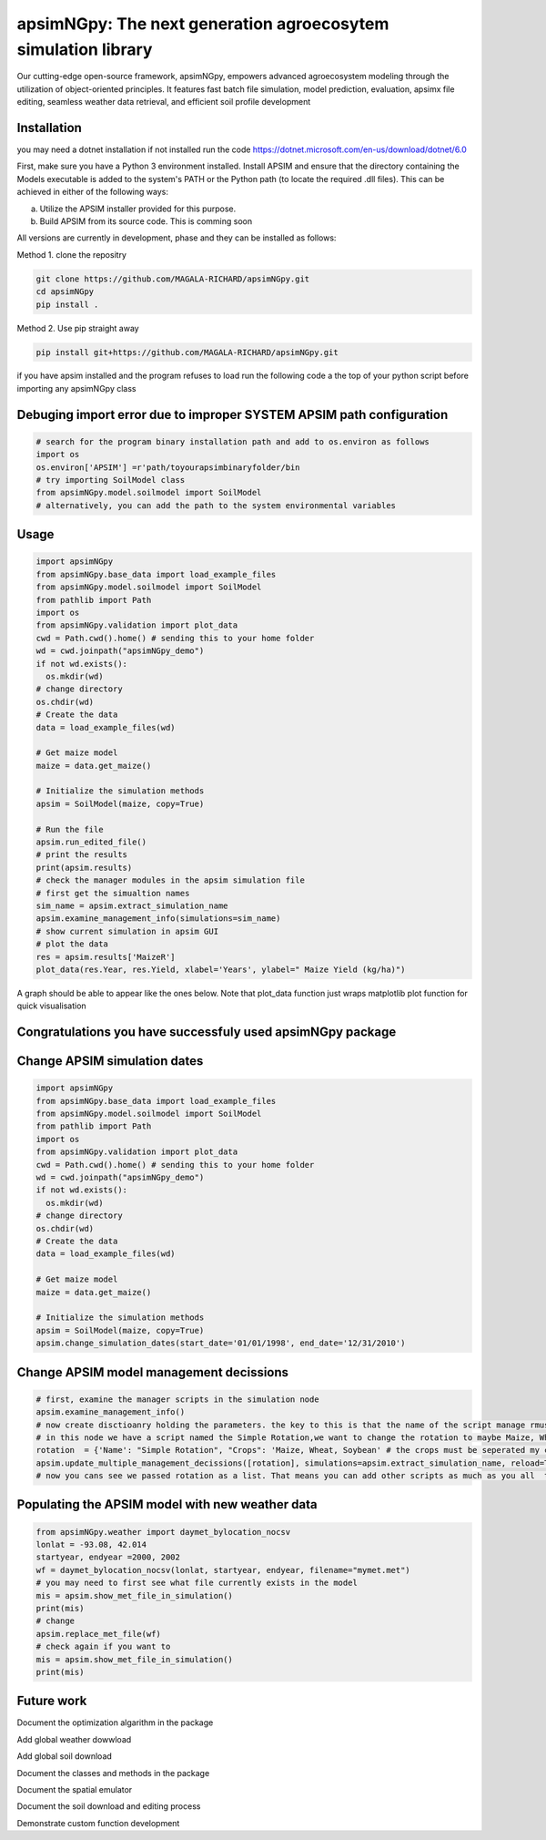 

apsimNGpy: The next generation agroecosytem simulation library
====================================================================

Our cutting-edge open-source framework, apsimNGpy, empowers advanced agroecosystem modeling through the utilization of object-oriented principles. It features fast batch file simulation, model prediction, evaluation, 
apsimx file editing, seamless weather data retrieval, and efficient soil profile development


.. _Installation:

Installation
********************************************************************************
you may need a dotnet installation if not installed run the code https://dotnet.microsoft.com/en-us/download/dotnet/6.0

First, make sure you have a Python 3 environment installed. Install APSIM and ensure that the directory containing the Models executable is added to the system's PATH or the Python path (to locate the required .dll files). This can be achieved in either of the following ways:

a. Utilize the APSIM installer provided for this purpose.

b. Build APSIM from its source code. This is comming soon


All versions are currently in development, phase and they can be installed as follows:

Method 1. clone the repositry

.. code:: bash

    git clone https://github.com/MAGALA-RICHARD/apsimNGpy.git
    cd apsimNGpy
    pip install .

Method 2. Use pip straight away

.. code:: bash

     pip install git+https://github.com/MAGALA-RICHARD/apsimNGpy.git

if you have apsim installed and the program refuses to load run the following code a the top of your python script before importing any apsimNGpy class


Debuging import error due to improper SYSTEM APSIM path configuration
*********************************************************************************
.. code:: python

    # search for the program binary installation path and add to os.environ as follows
    import os
    os.environ['APSIM'] =r'path/toyourapsimbinaryfolder/bin
    # try importing SoilModel class
    from apsimNGpy.model.soilmodel import SoilModel
    # alternatively, you can add the path to the system environmental variables
.. _Usage:

Usage
*********************************************************************************
.. code:: python

    import apsimNGpy
    from apsimNGpy.base_data import load_example_files
    from apsimNGpy.model.soilmodel import SoilModel
    from pathlib import Path
    import os
    from apsimNGpy.validation import plot_data
    cwd = Path.cwd().home() # sending this to your home folder
    wd = cwd.joinpath("apsimNGpy_demo")
    if not wd.exists():
      os.mkdir(wd)
    # change directory
    os.chdir(wd)
    # Create the data
    data = load_example_files(wd)

    # Get maize model
    maize = data.get_maize()

    # Initialize the simulation methods
    apsim = SoilModel(maize, copy=True)

    # Run the file
    apsim.run_edited_file()
    # print the results
    print(apsim.results)
    # check the manager modules in the apsim simulation file
    # first get the simualtion names
    sim_name = apsim.extract_simulation_name
    apsim.examine_management_info(simulations=sim_name)
    # show current simulation in apsim GUI
    # plot the data
    res = apsim.results['MaizeR']
    plot_data(res.Year, res.Yield, xlabel='Years', ylabel=" Maize Yield (kg/ha)")
A graph should be able to appear like the ones below. Note that plot_data function just wraps matplotlib plot function
for quick visualisation

Congratulations you have successfuly used apsimNGpy package
*********************************************************************************
.. image:: ./apsimNGpy/examples/Figure_1.png
   :alt: /examples/Figure_1.png

Change APSIM simulation dates 
*********************************************************************************
.. code:: python

    import apsimNGpy
    from apsimNGpy.base_data import load_example_files
    from apsimNGpy.model.soilmodel import SoilModel
    from pathlib import Path
    import os
    from apsimNGpy.validation import plot_data
    cwd = Path.cwd().home() # sending this to your home folder
    wd = cwd.joinpath("apsimNGpy_demo")
    if not wd.exists():
      os.mkdir(wd)
    # change directory
    os.chdir(wd)
    # Create the data
    data = load_example_files(wd)

    # Get maize model
    maize = data.get_maize()

    # Initialize the simulation methods
    apsim = SoilModel(maize, copy=True)
    apsim.change_simulation_dates(start_date='01/01/1998', end_date='12/31/2010')

Change  APSIM model management decissions
*********************************************************************************
.. code:: python


    # first, examine the manager scripts in the simulation node
    apsim.examine_management_info()
    # now create disctioanry holding the parameters. the key to this is that the name of the script manage rmust be passed in the disctionary
    # in this node we have a script named the Simple Rotation,we want to change the rotation to maybe Maize, Wheat or something else
    rotation  = {'Name': "Simple Rotation", "Crops": 'Maize, Wheat, Soybean' # the crops must be seperated my commas
    apsim.update_multiple_management_decissions([rotation], simulations=apsim.extract_simulation_name, reload=True)
    # now you cans see we passed rotation as a list. That means you can add other scripts as much as you all  to be changed at the same time

Populating the APSIM model with new weather data
*********************************************************************************
.. code:: python

    from apsimNGpy.weather import daymet_bylocation_nocsv
    lonlat = -93.08, 42.014
    startyear, endyear =2000, 2002
    wf = daymet_bylocation_nocsv(lonlat, startyear, endyear, filename="mymet.met")
    # you may need to first see what file currently exists in the model
    mis = apsim.show_met_file_in_simulation()
    print(mis)
    # change
    apsim.replace_met_file(wf)
    # check again if you want to
    mis = apsim.show_met_file_in_simulation()
    print(mis)

Future work
*********************************************************************************
Document the optimization algarithm in the package

Add global weather dowwload

Add global soil download

Document the classes and methods in the package

Document the spatial emulator

Document the soil download and editing process

Demonstrate custom function development







